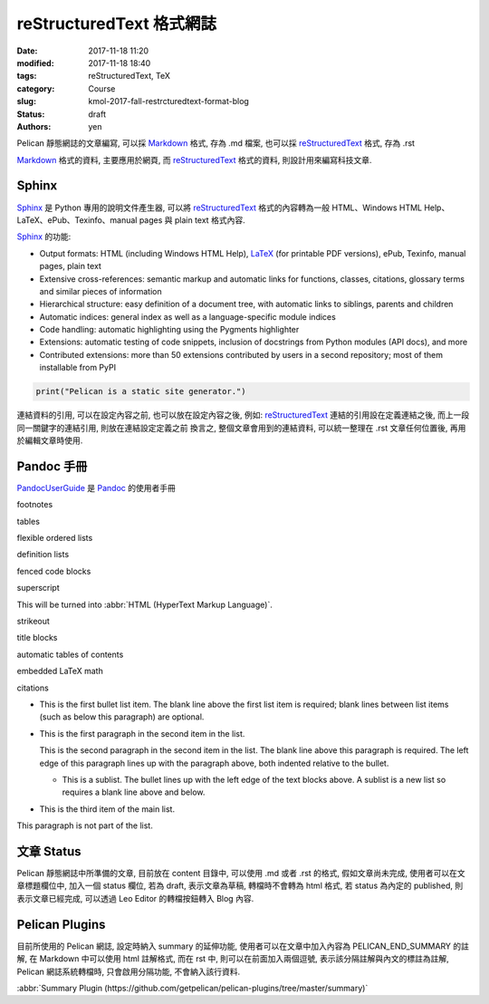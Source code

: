 reStructuredText 格式網誌
#############################

:date: 2017-11-18 11:20
:modified: 2017-11-18 18:40
:tags: reStructuredText, TeX
:category: Course
:slug: kmol-2017-fall-restrcturedtext-format-blog
:status: draft
:authors: yen

Pelican 靜態網誌的文章編寫, 可以採 Markdown_ 格式, 存為 .md 檔案, 也可以採 reStructuredText_ 格式, 存為 .rst 

.. PELICAN_END_SUMMARY

Markdown_ 格式的資料, 主要應用於網頁, 而 reStructuredText_ 格式的資料, 則設計用來編寫科技文章.

Sphinx 
---------------

Sphinx_ 是 Python 專用的說明文件產生器, 可以將 reStructuredText_ 格式的內容轉為一般 HTML、Windows HTML Help、LaTeX、ePub、Texinfo、manual pages 與 plain text 格式內容.

Sphinx_ 的功能:

- Output formats: HTML (including Windows HTML Help), LaTeX_ (for printable PDF versions), ePub, Texinfo, manual pages, plain text

- Extensive cross-references: semantic markup and automatic links for functions, classes, citations, glossary terms and similar pieces of information

- Hierarchical structure: easy definition of a document tree, with automatic links to siblings, parents and children

- Automatic indices: general index as well as a language-specific module indices

- Code handling: automatic highlighting using the Pygments highlighter

- Extensions: automatic testing of code snippets, inclusion of docstrings from Python modules (API docs), and more

- Contributed extensions: more than 50 extensions contributed by users in a second repository; most of them installable from PyPI

.. _LaTeX: https://www.latex-project.org
.. _Markdown: https://en.wikipedia.org/wiki/Markdown
.. _Pandoc: http://pandoc.org
.. _PandocUserGuide: http://pandoc.org/MANUAL.html
.. _reStructuredText: https://en.wikipedia.org/wiki/ReStructuredText
.. _Sphinx: http://www.sphinx-doc.org

.. code-block:: python

   print("Pelican is a static site generator.")

連結資料的引用, 可以在設定內容之前, 也可以放在設定內容之後, 例如: reStructuredText_ 連結的引用設在定義連結之後, 而上一段同一關鍵字的連結引用, 則放在連結設定定義之前 換言之, 整個文章會用到的連結資料, 可以統一整理在 .rst 文章任何位置後, 再用於編輯文章時使用.

Pandoc 手冊
--------------------

PandocUserGuide_ 是 Pandoc_ 的使用者手冊

footnotes

tables

flexible ordered lists

definition lists

fenced code blocks

superscript

This will be turned into :abbr:`HTML (HyperText Markup Language)`.

strikeout

title blocks

automatic tables of contents

embedded LaTeX math

citations

- This is the first bullet list item.  The blank line above the
  first list item is required; blank lines between list items
  (such as below this paragraph) are optional.

- This is the first paragraph in the second item in the list.

  This is the second paragraph in the second item in the list.
  The blank line above this paragraph is required.  The left edge
  of this paragraph lines up with the paragraph above, both
  indented relative to the bullet.

  - This is a sublist.  The bullet lines up with the left edge of
    the text blocks above.  A sublist is a new list so requires a
    blank line above and below.

- This is the third item of the main list.

This paragraph is not part of the list.

文章 Status
----------------------

Pelican 靜態網誌中所準備的文章, 目前放在 content 目錄中, 可以使用 .md 或者 .rst 的格式, 假如文章尚未完成, 使用者可以在文章標題欄位中, 加入一個 status 欄位, 若為 draft, 表示文章為草稿, 轉檔時不會轉為 html 格式, 若 status 為內定的 published, 則表示文章已經完成, 可以透過 Leo Editor 的轉檔按鈕轉入 Blog 內容.

Pelican Plugins
----------------------------

目前所使用的 Pelican 網誌, 設定時納入 summary 的延伸功能, 使用者可以在文章中加入內容為 PELICAN_END_SUMMARY 的註解, 在 Markdown 中可以使用 html 註解格式, 而在 rst 中, 則可以在前面加入兩個逗號, 表示該分隔註解與內文的標註為註解, Pelican 網誌系統轉檔時, 只會啟用分隔功能, 不會納入該行資料.

:abbr:`Summary Plugin (https://github.com/getpelican/pelican-plugins/tree/master/summary)`




